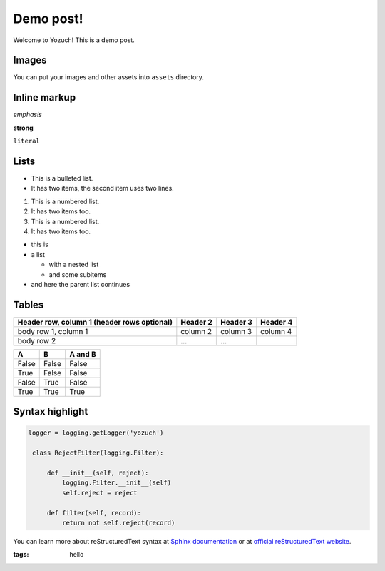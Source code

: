 Demo post!
==========

Welcome to Yozuch! This is a demo post.

.. read-more::

Images
------

.. image:: /images/python-powered-w-200x80.png

You can put your images and other assets into ``assets`` directory.

Inline markup
-------------

*emphasis*


**strong**


``literal``

Lists
-----

* This is a bulleted list.
* It has two items, the second
  item uses two lines.


1. This is a numbered list.
2. It has two items too.


#. This is a numbered list.
#. It has two items too.


* this is
* a list

  * with a nested list
  * and some subitems

* and here the parent list continues

Tables
------

+------------------------+------------+----------+----------+
| Header row, column 1   | Header 2   | Header 3 | Header 4 |
| (header rows optional) |            |          |          |
+========================+============+==========+==========+
| body row 1, column 1   | column 2   | column 3 | column 4 |
+------------------------+------------+----------+----------+
| body row 2             | ...        | ...      |          |
+------------------------+------------+----------+----------+


=====  =====  =======
A      B      A and B
=====  =====  =======
False  False  False
True   False  False
False  True   False
True   True   True
=====  =====  =======

Syntax highlight
----------------

.. This is a comment.


.. code-block:: python

   logger = logging.getLogger('yozuch')

    class RejectFilter(logging.Filter):

        def __init__(self, reject):
            logging.Filter.__init__(self)
            self.reject = reject

        def filter(self, record):
            return not self.reject(record)


You can learn more about reStructuredText syntax at `Sphinx documentation <http://sphinx-doc.org/rest.html>`_ or at `official reStructuredText website <http://docutils.sourceforge.net/docs/ref/rst/restructuredtext.html>`_.

.. Post metadata below.

:tags: hello
